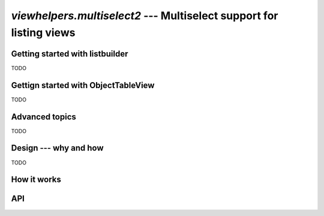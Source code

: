 ####################################################################
`viewhelpers.multiselect2` --- Multiselect support for listing views
####################################################################


********************************
Getting started with listbuilder
********************************
TODO



************************************
Gettign started with ObjectTableView
************************************
TODO


***************
Advanced topics
***************
TODO


**********************
Design --- why and how
**********************
TODO


************
How it works
************



***
API
***

..
    .. currentmodule:: django_cradmin.viewhelpers.multiselect2
    .. automodule:: django_cradmin.viewhelpers.multiselect2
